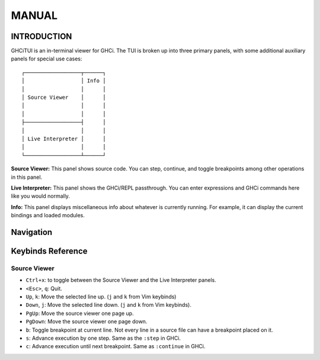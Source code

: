 ======
MANUAL
======

------------
INTRODUCTION
------------

GHCiTUI is an in-terminal viewer for GHCi. The TUI is broken up into three
primary panels, with some additional auxiliary panels for special use cases:

::

  ┌──────────────────┬──────┐
  │                  │ Info │
  │                  │      │
  │ Source Viewer    │      │
  │                  │      │
  │                  │      │
  ├──────────────────┤      │
  │                  │      │
  │ Live Interpreter │      │
  │                  │      │
  └──────────────────┴──────┘

**Source Viewer:** This panel shows source code. You can step, continue,
and toggle breakpoints among other operations in this panel.

**Live Interpreter:** This panel shows the GHCi/REPL passthrough. You can
enter expressions and GHCi commands here like you would normally.

**Info:** This panel displays miscellaneous info about whatever is
currently running. For example, it can display the current bindings and loaded
modules.

----------
Navigation
----------

------------------
Keybinds Reference
------------------

*************
Source Viewer
*************

- ``Ctrl+x``: to toggle between the Source Viewer and the Live Interpreter
  panels.
- ``<Esc>``, ``q``: Quit.
- ``Up``, ``k``: Move the selected line up. (``j`` and ``k`` from Vim keybinds)
- ``Down``, ``j``: Move the selected line down. (``j`` and ``k`` from Vim
  keybinds).
- ``PgUp``: Move the source viewer one page up.
- ``PgDown``: Move the source viewer one page down.
- ``b``: Toggle breakpoint at current line. Not every line in a source file can
  have a breakpoint placed on it.
- ``s``: Advance execution by one step. Same as the ``:step`` in GHCi.
- ``c``: Advance execution until next breakpoint. Same as ``:continue`` in
  GHCi.

